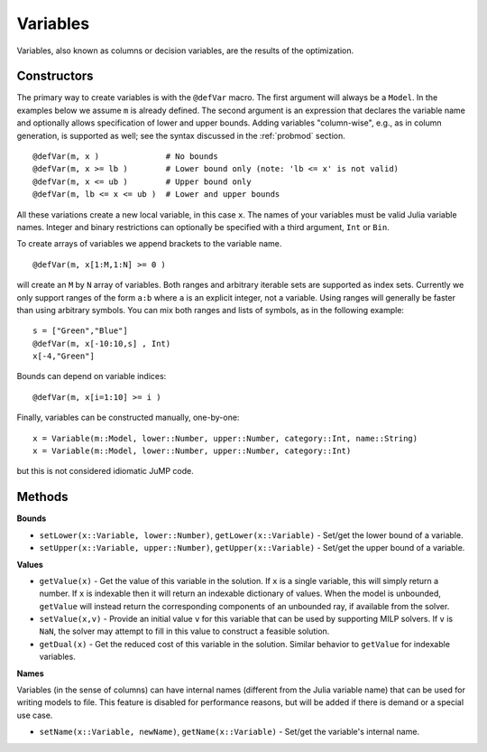 .. _ref-variable:

---------
Variables
---------

Variables, also known as columns or decision variables, are the results of the optimization.

Constructors
^^^^^^^^^^^^

The primary way to create variables is with the ``@defVar`` macro.
The first argument will always be a ``Model``. In the examples below we assume
``m`` is already defined. The second argument is an expression that declares
the variable name and optionally allows specification of lower and upper bounds.
Adding variables "column-wise", e.g., as in column generation, is supported as well;
see the syntax discussed in the :ref:`probmod` section.

::

    @defVar(m, x )              # No bounds
    @defVar(m, x >= lb )        # Lower bound only (note: 'lb <= x' is not valid)
    @defVar(m, x <= ub )        # Upper bound only
    @defVar(m, lb <= x <= ub )  # Lower and upper bounds

All these variations create a new local variable, in this case ``x``. 
The names of your variables must be valid Julia variable names.
Integer and binary restrictions can optionally be specified with a third argument, ``Int`` or ``Bin``.

To create arrays of variables we append brackets to the variable name.

::

    @defVar(m, x[1:M,1:N] >= 0 )

will create an ``M`` by ``N`` array of variables. Both ranges and arbitrary
iterable sets are supported as index sets. Currently we only support ranges
of the form ``a:b`` where ``a`` is an explicit integer, not a variable. Using
ranges will generally be faster than using arbitrary symbols. You can mix both
ranges and lists of symbols, as in the following example::

    s = ["Green","Blue"]
    @defVar(m, x[-10:10,s] , Int)
    x[-4,"Green"]

Bounds can depend on variable indices::

    @defVar(m, x[i=1:10] >= i )

Finally, variables can be constructed manually, one-by-one::

    x = Variable(m::Model, lower::Number, upper::Number, category::Int, name::String)
    x = Variable(m::Model, lower::Number, upper::Number, category::Int)

but this is not considered idiomatic JuMP code.

Methods
^^^^^^^

**Bounds**

* ``setLower(x::Variable, lower::Number)``, ``getLower(x::Variable)`` - Set/get the lower bound of a variable.
* ``setUpper(x::Variable, upper::Number)``, ``getUpper(x::Variable)`` - Set/get the upper bound of a variable.

**Values**

* ``getValue(x)`` - Get the value of this variable in the solution. If ``x`` is a single variable, this will simply return a number. 
  If ``x`` is indexable then it will return an indexable dictionary of values. When the model is unbounded, ``getValue`` will 
  instead return the corresponding components of an unbounded ray, if available from the solver.
* ``setValue(x,v)`` - Provide an initial value ``v`` for this variable that can be used by supporting MILP solvers. If ``v`` is ``NaN``, the solver may attempt to fill in this value to construct a feasible solution.
* ``getDual(x)`` - Get the reduced cost of this variable in the solution. Similar behavior to ``getValue`` for indexable variables.

**Names**

Variables (in the sense of columns) can have internal names (different from the Julia variable name) that can be used for writing models to file. This feature is disabled for performance reasons, but will be added if there is demand or a special use case.

* ``setName(x::Variable, newName)``, ``getName(x::Variable)`` - Set/get the variable's internal name.
